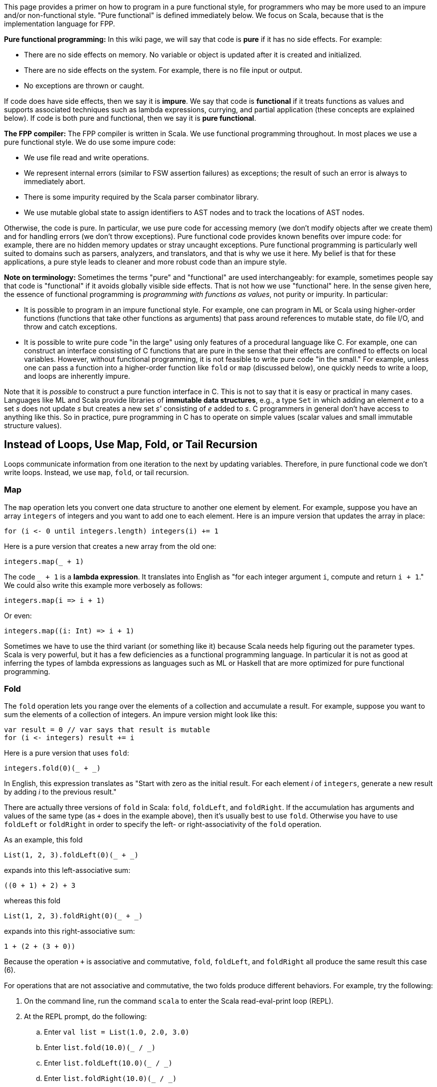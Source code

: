 This page provides a primer on how to program in 
a pure functional style, for programmers who may be more used to an impure 
and/or non-functional style.
"Pure functional" is defined immediately below.
We focus on Scala, because that is the implementation language for FPP.

*Pure functional programming:* In this wiki page, we will say that code is 
*pure* if it has no side effects.
For example:

* There are no side effects on memory.
No variable or object is updated after it is created and initialized.

* There are no side effects on the system.
For example, there is no file input or output.

* No exceptions are thrown or caught.

If code does have side effects, then we say it is *impure*.
We say that code is *functional* if it treats functions as values
and supports associated techniques such as lambda expressions, currying, and 
partial application (these concepts are explained below).
If code is both pure and functional, then we say it is *pure functional*.

*The FPP compiler:* The FPP compiler is written in Scala.
We use functional programming throughout.
In most places we use a pure functional style.
We do use some impure code:

* We use file read and write operations.

* We represent internal errors (similar to FSW assertion failures)
as exceptions; the result of such an error is always to immediately abort.

* There is some impurity required by the Scala parser combinator library.

* We use mutable global state to assign identifiers to AST nodes and
to track the locations of AST nodes.

Otherwise, the code is pure.
In particular, we use pure code for
accessing memory (we don't modify objects after we create them) and for 
handling errors (we don't throw exceptions).
Pure functional code provides known benefits over impure code: for example,
there are no hidden memory updates or stray uncaught exceptions.
Pure functional programming is particularly well suited to domains such
as parsers, analyzers, and translators, and that is why we use it here.
My belief is that for these applications, a pure style leads
to cleaner and more robust code than an impure style.

*Note on terminology:* Sometimes the terms "pure" and "functional" are used 
interchangeably:
for example, sometimes people say that code is "functional" if
it avoids globally visible side effects.
That is not how we use "functional" here.
In the sense given here, the essence of functional programming
is _programming with functions as values_, not purity or impurity.
In particular:

* It is possible to program in an impure functional style.
For example, one can program in ML or Scala using higher-order
functions (functions that take other functions as arguments) that pass around 
references to mutable state, do file I/O, and throw and catch exceptions.

* It is possible to write pure code
"in the large" using only features of a procedural language like C.
For example, one can construct an interface consisting of C functions
that are pure in the sense that their effects are confined to effects on local 
variables.
However, without functional programming, it is not feasible to
write pure code "in the small."
For example, unless one can pass a function
into a higher-order function like `fold` or `map` (discussed below),
one quickly needs to write a loop, and loops are inherently impure.

Note that it is _possible_ to construct a pure function interface in
C. This is not to say that it is easy or practical in many cases.
Languages like ML and Scala provide libraries of *immutable data structures*,
e.g., a type `Set` in which adding an element _e_ to a set _s_ does not update 
_s_ but
creates a new set _s'_ consisting of _e_ added to _s_.
C programmers in general don't have access to anything like this.
So in practice, pure programming in C has to operate on simple values
(scalar values and small immutable structure values).

== Instead of Loops, Use Map, Fold, or Tail Recursion

Loops communicate information from one iteration to the next by updating
variables.
Therefore, in pure functional code we don't write loops.
Instead, we use `map`, `fold`, or tail recursion.

=== Map

The `map` operation lets you convert one data structure to another one
element by element.
For example, suppose you have an array `integers` of integers and you want to
add one to each element.
Here is an impure version that updates the array in place:

[source,scala]
----
for (i <- 0 until integers.length) integers(i) += 1
----

Here is a pure version that creates a new array from the old one:

[source.scala]
----
integers.map(_ + 1)
----

The code `_ + 1` is a *lambda expression*. It translates into English as "for 
each integer argument `i`, compute and return `i + 1`."
We could also write this example more verbosely as follows:

[source.scala]
----
integers.map(i => i + 1)
----

Or even:
[source.scala]
----
integers.map((i: Int) => i + 1)
----

Sometimes we have to use the third variant (or something like it)
because Scala needs help figuring out the parameter types.
Scala is very powerful, but it has a few deficiencies as a functional
programming language. In particular it is not as good at inferring the types
of lambda expressions as languages such as ML or Haskell that are more 
optimized for pure functional programming.


=== Fold

The `fold` operation lets you range over the elements of a collection and 
accumulate a result.
For example, suppose you want to sum the elements of a collection of integers.
An impure version might look like this:

[source,scala]
----
var result = 0 // var says that result is mutable
for (i <- integers) result += i
----

Here is a pure version that uses `fold`:

[source,scala]
----
integers.fold(0)(_ + _)
----

In English, this expression translates as "Start with zero as the initial 
result.
For each element _i_ of `integers`, generate a new result by adding _i_ to the 
previous result."

There are actually three versions of `fold` in Scala: `fold`, `foldLeft`,
and `foldRight`.
If the accumulation has arguments and values of the same type (as `+`
does in the example above), then it's usually best to use `fold`.
Otherwise you have to use `foldLeft` or `foldRight` in order to specify
the left- or right-associativity of the `fold` operation.

As an example, this fold

[source,scala]
----
List(1, 2, 3).foldLeft(0)(_ + _)
----

expands into this left-associative sum:

[source,scala]
----
((0 + 1) + 2) + 3
----

whereas this fold

[source,scala]
----
List(1, 2, 3).foldRight(0)(_ + _)
----

expands into this right-associative sum:

[source,scala]
----
1 + (2 + (3 + 0))
----

Because the operation `+` is associative and commutative, `fold`, `foldLeft`, and
`foldRight` all produce the same result this case (6).

For operations that are not associative and commutative, the two folds
produce different behaviors.
For example, try the following:

. On the command line, run the command `scala` to enter the Scala 
read-eval-print loop (REPL).
. At the REPL prompt, do the following:
.. Enter `val list = List(1.0, 2.0, 3.0)`
.. Enter `list.fold(10.0)(_ / _)`
.. Enter `list.foldLeft(10.0)(_ / _)`
.. Enter `list.foldRight(10.0)(_ / _)`

+
The `/` symbol denotes floating-point division. What output do you see in each 
case? Can you figure out why?

. Try these examples too, and make sure you understand them:
.. `pass:[list.foldLeft("")((s, i) => s ++ i.toString)]`
.. `pass:[list.foldRight("")((i, s) => i.toString ++ s)]`

+
The operation `++` in this case means string concatenation.

=== Tail Recursion

The `map` and `fold` operations can be implemented using explicit recursion.
(It is a good exercise to write the implementations.)
Where we can use `map` and `fold`, we prefer them to explicit recursion
because they are simpler. However, sometimes we need explicit recursion.
For example, suppose we want to compute the factorial of a natural number.
Here we have nothing to fold or map over; we just have a number. So the
most natural thing to do is to write an explicit recursion, like this:

[source,scala]
----
def fact(n: Int): Int = if (n < 2) 1 else n * fact(n - 1)
----

This implementation is not ideal, however, because it is not *tail recursive*.
A function is tail recursive if, on return from each recursive call
in the function body, the function itself immediately returns.
That is not true here: in the `else` branch of the `if` expression,
after calling `fact(n - 1)`, the function multiplies the result by `n` 
before
returning. Therefore this code requires one stack frame for each recursive 
call,
and for large input values, it can cause stack overflow.

When using explicit recursion, you should try to use tail recursion.
The Scala compiler can optimize tail recursive functions so that
they use the stack efficiently.
In this case we can make the function tail recursive by accumulating
the result in a variable that we pass to the function call, as follows:

[source,scala]
----
def fact(n: Int) = {
  def helper(n: Int, result: Int): Int =
    if (n < 2) result else helper(n - 1, n * result)
  helper(n, 1)
}
----

Introducing an accumulation variable like this is often a good
way to turn a non-tail-recursive function into a tail recursive one.

*Exercise:* Implement `map` and `fold` using tail recursion.

*Exercise:* Suppose instead of a number _n_, you are given a list
_L_ containing the first _n_ numbers 1... _n_.
Write a fold operation on _L_ that computes _n_ !.

== Use Case Classes for Pattern Matching

=== Case Classes

Scala provides a powerful feature for pure functional programming called a 
*case class*.
Using case classes, you can specify a single data type
that can have different forms or *cases*.
(In other languages that support pure functional programming, case classes are 
called *algebraic data types* or *sum types*,
and the case classes are called *variants* of the type.)
Case classes are similar to union types in C, but they are much more
powerful.

As an example, suppose you want to specify a type `Result` that
can either carry the result of some computation or report an error.
In Scala you can do this as follows:

[source,scala]
----
sealed trait Result[T]
case class Value[T](value: T) extends Result
case class Error(message: String) extends Result
----

A *trait* is similar to an interface in Java; it provides an abstract
supertype for both case classes.
The qualifier `sealed` says that all types that extend `Result`
are defined in the same file; in particular, no downstream user
may add subtypes of `Result`. This constraint ensures that we
know all the cases we need to check; in particular, the compiler
can warn if we have missed any.
The definition of `Result` is generic in a *type parameter* `T`; the parameter 
says that we
can have different result types that hold values of different types.

The case class definitions provide constructors. For example,
the expression `Value(0)` creates a new object of type `Value[Int]`
whose `value` field is set to `0`. Similarly, `Error("syntax error at line 4")`
creates a new object of type `Error`. Note that for case classes
you don't need to say `new` to create a new object.

=== match expressions and Pattern Matching

Once you have defined a set of case classes that extend a common trait, you can 
write a `match` expression to handle the cases.
A `match` expression is like a `case` statement in C, but again it is
much more powerful.
In particular, you can use *pattern matching* to match both the type and the 
structure of each case.
By contrast, in a C case statement you can match only integer value.

For example, suppose we have a variable `result` that holds
a value of type `Result`. We know that `result` can hold a `Value`
or an `Error`, but as yet we don't know which one.
We can provide code to handle each case with a `match` expression
as follows:

[source,scala]
----
result match {
  case Value(value) => // Do something with value
  case Error(message) => // Do something with message
}
----

Notice that pattern matching matches not just the type of a pattern, but
also its structure. For example, if an expression `Value(value)`
matches an object of type `Value`, then the variable `value` becomes
bound to the `value` field of the object. This is true even
if we use a different name for the variable:

[source,scala]
----
result match {
  case Value(v) => // v is bound to the value field of the Value object
  case Error(msg) => // msg is bound to the message field of the Error object
}
----

If we want to bind the object itself to a variable, we can do that with 
a type ascription, as follows:

[source,scala]
----
result match {
  case value : Value => // field value.value is available here
  case error : Error => // field error.message is available here
}
----

=== Case Classes are Values

In pure functional Scala, we don't use plain classes; we always use case classes.
One reason is to use pattern matching, as described above.
Another reason is that case class objects are treated as *values*.
For example, when comparing two objects of case class type,
the objects are treated as equal if their members are equal (value equality).
By contrast, for a standard Scala class, the default behavior is
that two objects are equal if they refer to the same memory (reference equality)
and otherwise unequal, even if they have the same types and contain the same values.
In a pure style, we want value equality, not reference equality.

=== Case Objects

In a pure functional style, we don't write case classes without members;
instead we use *case objects*. For example, instead of `case class A() extends 
B`
we write `case object A extends B`. A case object is a singleton instance of a
case class.
We can use case objects because objects carry no mutable data, so a single
object instance can stand in for all uses of that type.

=== Interaction Between Traits and Case Classes

One neat aspect of Scala is the way that it blends Java-style interfaces 
(traits)
with ML-style algebraic data types (case classes). For example, in Scala
you can write this:

[source,scala]
----
sealed trait A { def identity: String }
case class B(val b: Int) extends A { def identity = "B" }
case class C(val c: String) extends A { def identity = "C" }
----

Trait `A` specifies an abstract `identity` method that case objects `B` and
`C` implement by returning `"B"` and `"C"`. Now we have two ways to obtain
the identity of an `A` object. There is the Java-like way, using dynamic
dispatch:

[source,scala]
----
def printIdentityJava(a: A): Unit = System.out.println(a.identity)
----

And there is the ML-like way, using pattern matching:

[source,scala]
----
def printIdentityML(a: A): Unit = {
  val identity = a match {
    case _: B => "B"
    case _: C => "C"
  }
  System.out.println(identity)
}
----

Having both options provides a great deal of flexibility.

Further, `B` and `C` are separate types in addition to being
related as case classes. So you can write code like this,
which is sometimes handy:

[source,scala]
----
def handleB(b: B) ...
def handleC(c: C) ...
def handleA(a: A) = a match {
  case b: B => handleB(b)
  case c: C => handleC(c)
}
----

In ML you can't write that, because `B` and `C` are variants
of a type, but not themselves types.
Java lets you write something like the second example using
`instanceof`, but it does not support
pattern matching on structure, only on the type.

== Instead of Updating Arguments or Receivers, Return Values

In an impure style, we often write functions or methods
that update objects passed in by reference, either explicitly
through an argument or implicitly as the receiver through `this`.
For example, in a style influenced by C++ or Java, we
might write part of a queue interface as follows:

[source,scala]
----
class Queue[T] {

  def enqueue(value: T): Status = ...

  ...

}
----

The intent is that evaluating an expression like `queue.enqueue(0)` does one of two things:

. Update `queue` by enqueuing the value 0 and return status `OK`; or
. Return an error status (for example, if the queue is full).

In a pure functional style, we don't update the queue in place; instead, we 
construct
and return a new queue. Fortunately, the Scala type system makes it easy to write
interfaces this way.
For example, we can use the built-in `Either` type that provides cases `Left` 
and `Right`.
We can use `Left` to handle the error case and `Right` to handle the success 
case.
(Notice that `Either` is similar to the custom `Result` type that we defined 
above
in the section on case classes. Using the built-in `Either` type for errors has
some advantages that we discuss below.)

With this approach, the interface might look like this:

[source,scala]
----
case class Queue[T] {

  type Result = Either[Error,Queue[T]]

  def enqueue(value: T): Result

  ...

}
----

If the enqueue operation succeeds, then it returns a `Right` value that wraps a new
`Queue` value, the result of the operation.
Otherwise it returns a `Left` value that wraps a suitably defined error value.

== Instead of null, use Option

Like Java, Scala has a concept of a null reference.
However, in pure functional Scala we avoid using it.

A null reference is like a bomb waiting to go off.
It can lurk in a running program, being passed around until
it reaches a point where a non-null value is expected, and then -- boom! --
a null pointer exception occurs.
There are at least two reasons why this is not good programming practice:

. The diagnostic message is poor.
"Null pointer exception occurred" does not provide enough information
about the problem.
Usually more useful information is available, such as "we looked in a map
and the key was not there."

. The exception may occur at a point far removed from the actual problem.
For example, a map lookup may return null, and the null value may
be silently passed to a different part of the program that expects
it to be non-null, where the explosion occurs. A better approach is to check 
that the lookup produced an actual value.

In pure functional Scala, whenever a variable needs to hold a value that may
not exist yet, or a function needs to return a value and there may be
no value to return, you should use the type `Option[T]`. `Option[T]` is a pair of case
classes `Some` representing a value of type `T` and `None` representing no value.
`None` is similar to `null`, but the assumptions are reversed:

. Any variable of object type may hold
a `null` value. By contrast, no variable may hold an `Option` type unless
it is declared to be an `Option`.

. When using a value of object type, no explicit check for `null` is required;
an illegal use causes a generic null pointer exception.
By contrast, when using an `Option` value, you must use pattern matching to
handle the `Some` and `None` cases. You can still convert the `None` case to
an exception if you wish, but you have to do it purposefully, and you
can provide a meaningful error message.

Using `Option` instead of `null` makes it much easier both to head off
problems and to diagnose them when they occur.

== Instead of Exceptions, Use for...yield

As mentioned above, in a pure functional style we avoid throwing exceptions.
Here is an example.

Suppose we have three operations A, B, and C, defined like this:

[source,scala]
----
def opA(x: Int): String
def opB(x: String): Float
def opC(x: Float): Int
----

Suppose also the following:

. Each operation can throw an exception.

. We want to chain the functions
together in such a way that if everything works, we produce a value
at the end, but if any exception is thrown we halt and report the exception.

This is a common pattern. For example, in the FPP compiler we often run
several analyses on a program, any of which can return an error.

Here is how the code might look:

[source,scala]
----
def compute(x: Int): Unit = 
  try {
    val a = opA(x)
    val b = opB(a)
    val c = opC(b)
    System.out.println(s"The answer is $c")
  }
  catch {
    case _: Exception1 => System.err.println("Exception 1 occurred")
    case _: Exception2 => System.err.println("Exception 2 occurred")
    case _: Exception3 => System.err.println("Exception 3 occurred")
  }
}
----

Now consider how to write the code in a pure functional style.
First, we revise the operations A, B, and C so that instead
of returning `Int` they return an `Either` value (described above)
that can be either a `Right[T]` or a `Left[Error]`.

[source,scala]
----
type Result[T] = Either[Error,T]

def opA(x: Int): Result[String]
def opB(x: String): Result[Float]
def opC(x: Float): Result[Int]
----

Next we use Scala's `pass:[for...yield]` expression to write the computation:

[source,scala]
----
def compute(x: Int): Unit =
  val result = for {
    a <- opA(x)
    b <- opB(a)
    c <- opC(b)
  } yield c
  result match {
    case Right(c) => System.out.println(s"The answer is $c")
    case Left(_: Error1) => System.err.println("Error 1 occurred")
    case Left(_: Error2) => System.err.println("Error 2 occurred")
    case Left(_: Error3) => System.err.println("Error 3 occurred")
  }
}
----

The `pass:[for...yield]` expression consists of a sequence of bindings _x_ 
`<-` _e_ followed by a `yield` expression _E_.
The bindings are evaluated in sequence.
At each binding, the following occurs:

. Evaluate _e_ to a value of type `Either[Error,T]`.
. If the result is `Right(t)`, then bind `t` to `x` and continue.
. Otherwise stop and yield the result as the result of the entire `pass:[for...yield]` expression.

If we make it through all the bindings then we do the following:

. Evaluate _E_ to a value _v_.
. Yield `Right(` _v_ `)` as the value of the entire `pass:[for...yield]` expression.

The advantage of the `pass:[for...yield]` approach is that it is very clear where
errors can occur and must be handled.
In the version with exceptions, there was nothing in the type of `opA`, `opB`,
and `opC` to indicate that they could throw exceptions.
If the `compute` function does not handle all the exceptions, then an
exception can leak out beyond the `compute` function, perhaps in a surprising
way.
In the `pass:[for...yield]` version, we know the following:

. The type system says explicitly that `opA`, `opB`, and `opC` return a `Result`
type, which means that they may return values or errors.
. The type system forces us to handle the errors in a `pass:[for...yield]` or `match`
context. If we try to apply `opA`, `opB`, or `opC` and use the result
directly as a value, we will get a type error.
. Assuming that `Error` is a sealed trait, the compiler will warn us if
we missed any patterns in the error handling.

Overall, programming with `pass:[for...yield]` is similar to programming with exceptions,
but more structured.

The `pass:[for...yield]` construct is not limited to use with the `Either` type.
In fact, it is quite general:

* You can use it with the `Option` type in a way similar to the example above.
In this case `Some` behaves like `Right` and `None` behaves like left.

* You can use it with container types, such as lists, where it functions more
like an iterator over the container.

More generally, you can use `pass:[for...yield]` with any type _T_ that 
provides
operations `map` and `flatMap`. These operations make _T_ into what is called a 
*monad*
in functional programming.
Monads are a general and powerful way of structuring functional programs, one
use of which is to perform error checking.
If you wish, you can consult books on Scala programming and functional programming to find out more.
This is a deep and interesting topic.
However, you don't have to know much about monads to develop the FPP compiler.

== Use Functional Programming Techniques

Here are some useful functional programming techniques.

=== Currying and Partial Application

*Currying* means writing a function with two arguments as a function with
one argument that returns another function with one argument.
For example, consider the two-argument function `add` that adds two integers:

[source,scala]
----
def add(a: Int, b: Int): Int = a + b
----

To apply the `add` function, you list the arguments in parentheses after
the function name in the usual way. For example, `add(1, 2)` evaluates to `3`.

The curried form of `add` is a function that takes `a` and returns
a function that adds `b` to it:

[source,scala]
----
def addCurry(a: Int): Int => Int = b => a + b
----

The advantage of currying is that you can use *partial application*.
For example, the expression `addCurry(1)` evaluates to the function `pass:[(b: 
Int) => 1 + b]`.
By applying `addCurry` to the argument 1, we get a function that adds 1 to its 
argument.
Since functions are values in scala, we can store that function
in a variable called `increment`:

[source,scala]
----
val increment = addCurry(1)
----

For example, `increment(2)` evaluates to 3.

Scala provides a shorthand for curried functions.
In this format, you write each curried argument separately in parentheses,
and you write the return type that results from applying all the arguments.
For example:

[source,scala]
----
def addCurryShorthand (a: Int) (b: Int): Int = a + b
----

Apart from the name, `addCurryShorthand` is basically equivalent to `addCurry`.
There is one catch, though: when partially applying the shorthand form,
you sometimes have to write an underscore `_` at the end, or Scala
will complain. For example, you sometimes have to write `addCurryShorthand (1) _`
instead of `addCurryShorthand (1)`.
This is a bit of awkwardness that may go away in a future version of Scala.

Partial application is often useful for specializing functions.
For example, if you define a function _f_ that operates on a
data structure type _D_, you can make _D_ a curried first argument.
Then _f_ `(` _d_ `)` provides a function specialized to operations on
_d_, where _d_ is an instance of _D_.

On the other hand, if you don't have a curried function, and you need partial 
application, you can use a lambda expression.
For example, suppose we have defined `add` but not `addCurry` or 
`addCurryShorthand`.
To construct the function that adds 1 to its argument,
we can write `pass:[(b: Int) => add(1, b)]` or `add(1, _)`.

=== Lists and Pattern Matching

In functional programming, lists are very useful for recursive
pattern matching.
As an example, here is an implementation of `map` that transforms
a list into another list:

[source,scala]
----
def map[A,B] (f: A => B) (list: List[A]): List[B] = {
  def helper(in: List[A], out: List[B]): List[B] =
    in match {
      case Nil => out.reverse
      case head :: tail => helper(tail, f(head) :: out)
    }
  helper(list, Nil)
}
----

The pattern `Nil` matches the empty list.
The pattern `head :: tail` matches a list consisting
of one item `head` followed by a list `tail`.
`tail` can be `Nil`, or it can be another list consisting
of a head and a tail.

As an example, you can try this in the REPL:

[source,scala]
----
map((x: Int) => x + 1)(List(1, 2, 3))
----

Note the following:

* We used the pattern discussed above of accumulating
the output in a function argument.
This lets us make the function tail recursive.

* With lists, it's more efficient to add elements to the
front than to the back.
As a result, in the `helper` function, the output
gets accumulated in the reverse order.
So when returning the output at the end, we have
to reverse the list.

=== Infix Operators and Lifting

In most languages, including Scala, a function is by default a *prefix 
operator*: it appears before its arguments. For example, in the expression 
`add(1, 2)`,
`add` is a prefix operator.
By contrast, an *infix operator* is an operator that appears between its 
arguments.
For example, in the expression `1 + 2`, `+` is an infix operator.

Infix operators are useful because you can chain them from left to right.
Left-to-right chaining is usually more natural to read than the tree-like
chaining that results from prefix operators.
For example, because `+` is left associative, you can write `1 + 2 + 3`,
and it means `(1 + 2) + 3`. Either of these forms is more readable than `add(1, 
add(2, 3))`.

In Scala, the way you define an infix operator is to use a class or trait
method.
For example, suppose we want to define an infix operator `add`.
We can define an `IntOps` class with an `add` method as follows:

[source,scala]
----
case class IntOps(a: Int) {
  def add(b: Int) = a + b
}
----

Now we can write `IntOps(1).add(2)`.
Scala also lets us write `IntOps(1) add 2`, so this looks like an infix
operator in ML.
There is still one catch, though: it's awkward to have to wrap the first
argument explicitly in an `IntOps` object.
To fix that, we can use a Scala technique called *lifting*.

In Scala you can provide a function that converts or "lifts" a
value from one type to another. For example, you can specify a lifting
from `Int` to `IntOps`. Then you can write an expression such as `1.add(2)`
that uses the integer 1 as if it were an instance of `IntOps`, and
Scala will apply the lifting function automatically to do the conversion.

Here is the formula for writing a lifting function:

[source,scala]
----
import scala.language.implicitConversions

implicit def lift(i: Int) = IntOps(i)
----

You need to include the import statement, or the Scala compiler will issue a warning.
The `implicit def` construct tells Scala to treat `1.add(2)` or `1 add 2`
as if it were `IntOps(1).add(2)` or `IntOps(1) add 2`.
Now we can do real left-to-right chaining. For example, we can write
`1.add(2).add(3)` or `1 add 2 add 3`.

== Bibliography

https://en.wikipedia.org/wiki/Functional_programming

pass:[P. Chiusano] and R. Bjarnason, _Functional Programming in Scala_. 1st ed. Manning Publications. 2014.

pass:[M. Odersky], L. Spoon, and B. Venners, _Programming in Scala: A 
Comprehensive Step-by-Step Guide_. 3rd ed. Artima Press. 2016.
